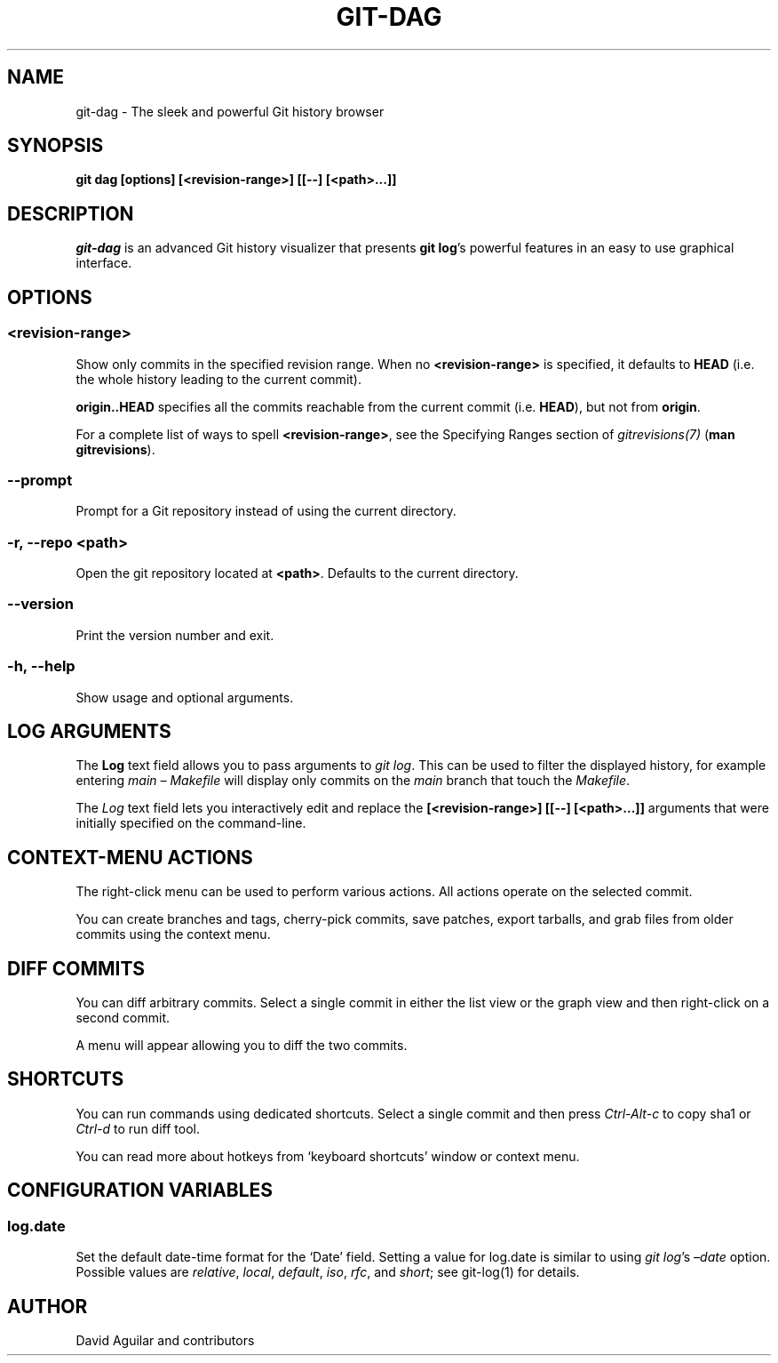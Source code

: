 .\" Man page generated from reStructuredText.
.
.
.nr rst2man-indent-level 0
.
.de1 rstReportMargin
\\$1 \\n[an-margin]
level \\n[rst2man-indent-level]
level margin: \\n[rst2man-indent\\n[rst2man-indent-level]]
-
\\n[rst2man-indent0]
\\n[rst2man-indent1]
\\n[rst2man-indent2]
..
.de1 INDENT
.\" .rstReportMargin pre:
. RS \\$1
. nr rst2man-indent\\n[rst2man-indent-level] \\n[an-margin]
. nr rst2man-indent-level +1
.\" .rstReportMargin post:
..
.de UNINDENT
. RE
.\" indent \\n[an-margin]
.\" old: \\n[rst2man-indent\\n[rst2man-indent-level]]
.nr rst2man-indent-level -1
.\" new: \\n[rst2man-indent\\n[rst2man-indent-level]]
.in \\n[rst2man-indent\\n[rst2man-indent-level]]u
..
.TH "GIT-DAG" "1" "Jan 24, 2025" "4.10.1" "Git Cola"
.SH NAME
git-dag \- The sleek and powerful Git history browser
.SH SYNOPSIS
.sp
\fBgit dag [options] [<revision\-range>] [[\-\-] [<path>...]]\fP
.SH DESCRIPTION
.sp
\fIgit\-dag\fP is an advanced Git history visualizer that presents \fBgit log\fP’s
powerful features in an easy to use graphical interface.
.SH OPTIONS
.SS \fB<revision\-range>\fP
.sp
Show only commits in the specified revision range.
When no \fB<revision\-range>\fP is specified, it defaults to \fBHEAD\fP
(i.e. the whole history leading to the current commit).
.sp
\fBorigin..HEAD\fP specifies all the commits reachable from the current commit
(i.e.  \fBHEAD\fP), but not from \fBorigin\fP\&.
.sp
For a complete list of ways to spell \fB<revision\-range>\fP, see the Specifying Ranges
section of \X'tty: link https://git-scm.com/docs/gitrevisions'\fI\%gitrevisions(7)\fP\X'tty: link'
(\fBman gitrevisions\fP).
.SS \fB\-\-prompt\fP
.sp
Prompt for a Git repository instead of using the current directory.
.SS \fB\-r, \-\-repo <path>\fP
.sp
Open the git repository located at \fB<path>\fP\&.
Defaults to the current directory.
.SS \fB\-\-version\fP
.sp
Print the version number and exit.
.SS \fB\-h, \-\-help\fP
.sp
Show usage and optional arguments.
.SH LOG ARGUMENTS
.sp
The \fBLog\fP text field allows you to pass arguments to \fIgit log\fP\&.
This can be used to filter the displayed history, for example
entering \fImain – Makefile\fP will display only commits on the
\fImain\fP branch that touch the \fIMakefile\fP\&.
.sp
The \fILog\fP text field lets you interactively edit and replace the
\fB[<revision\-range>] [[\-\-] [<path>...]]\fP arguments that were initially
specified on the command\-line.
.SH CONTEXT-MENU ACTIONS
.sp
The right\-click menu can be used to perform various actions.
All actions operate on the selected commit.
.sp
You can create branches and tags, cherry\-pick commits, save patches,
export tarballs, and grab files from older commits using the context menu.
.SH DIFF COMMITS
.sp
You can diff arbitrary commits.  Select a single commit in either the list
view or the graph view and then right\-click on a second commit.
.sp
A menu will appear allowing you to diff the two commits.
.SH SHORTCUTS
.sp
You can run commands using dedicated shortcuts. Select a single commit
and then press \fICtrl\-Alt\-c\fP to copy sha1 or \fICtrl\-d\fP to run diff tool.
.sp
You can read more about hotkeys from ‘keyboard shortcuts’ window or context menu.
.SH CONFIGURATION VARIABLES
.SS log.date
.sp
Set the default date\-time format for the ‘Date’ field.
Setting a value for log.date is similar to using \fIgit log\fP’s
\fI–date\fP option.  Possible values are \fIrelative\fP, \fIlocal\fP,
\fIdefault\fP, \fIiso\fP, \fIrfc\fP, and \fIshort\fP; see git\-log(1) for details.
.SH AUTHOR
David Aguilar and contributors
.\" Generated by docutils manpage writer.
.
